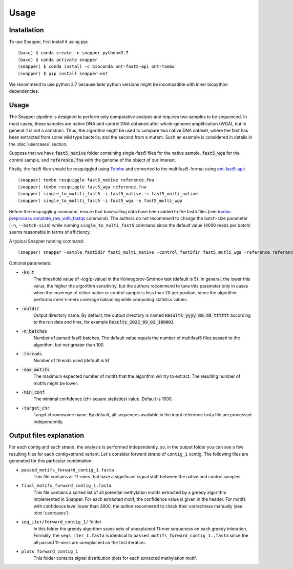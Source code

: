Usage
=====

.. _installation:

Installation
------------

To use Snapper, first install it using pip::

   (base) $ conda create -n snapper python=3.7
   (base) $ conda activate snapper
   (snapper) $ conda install -c bioconda ont-fast5-api ont-tombo
   (snapper) $ pip install snapper-ont

We recommend to use python 3.7 because later python versions might be incompatible 
with inner biopython dependencies.

Usage
----------------

The Snapper pipeline is designed to perform only comparative analysis 
and requires two samples to be sequenced. In most cases, these samples are native DNA and control DNA obtained after whole-genome amplification (WGA), 
but in general it is not a constrain. Thus, the algorithm might be used to compare two native DNA dataset, where the first has been extracted from some wild type bacteria, 
and the second from a mutant. Such an example is considered in details in the :doc:`usercases` section.


Suppose that we have :code:`fast5_native` folder containing single-fast5 files for the native sample, :code:`fast5_wga` for the control sample, 
and :code:`reference.fna` with the genome of the object of our interest. 

Firstly, the fast5 files should be resquiggled using `Tombo <https://nanoporetech.github.io/tombo/index.html>`_ and converted to the multifast5-format using `ont-fast5-api <https://github.com/nanoporetech/ont_fast5_api>`_::

   (snapper) tombo resquiggle fast5_native reference.fna
   (snapper) tombo resquiggle fast5_wga reference.fna
   (snapper) single_to_mullti_fast5 -i fast5_native -s fast5_multi_native
   (snapper) single_to_mullti_fast5 -i fast5_wga -s fast5_multi_wga


Before the resquiggling command, ensure that basecalling data have been added to the fast5 files (see `tombo preprocess annotate_raw_with_fastqs <https://nanoporetech.github.io/tombo/resquiggle.html>`_ command).
The authors do not recommend to change the batch-size parameter (``-n``, ``--batch-size``) while running ``single_to_multi_fast5`` command since the default value (4000 reads per batch) seems reasonable in terms of efficiency. 

A typical Snapper running command::

   (snapper) snapper -sample_fast5dir fast5_multi_native -control_fast5fir fast5_mutli_wga -reference reference.fna

Optional parameters:

* :code:`-ks_t`         
   The threshold value of -log(p-value) in the Kolmogorov-Smirnov test (default is 5). In general, the lower this value, the higher the algorithm sensitivity,
   but the authors recommend to tune this parameter only in cases when the coverege of either native or control sample is less than 20 per position,
   since the algorithm performs inner k-mers coverage balancing while computing statistcs values.
* :code:`-outdir`       
   Output directory name. By default, the output directory is named :code:`Results_yyyy_mm_dd_tttttt` according to the run data and time, for example :code:`Results_2022_09_02_180002`.
* :code:`-n_batches`    
   Number of parsed fast5 batches. The default value equals the number of multifast5 files passed to the algorithm, but not greater than 100. 
* :code:`-threads`      
   Number of threads used (default is 8)
* :code:`-max_motifs`   
   The maximum expected number of motifs that the algorithm will try to extract. The resulting number of motifs might be lower.
* :code:`-min_conf`     
   The minimal confidence (chi-square statistics) value. Default is 1000.
* :code:`-target_chr`   
   Target chromosome name. By default, all sequences available in the input reference fasta file are processed independently.


Output files explanation
------------------------

For each contig and each strand, the analysis is performed independently, so, in the output folder you can see a few resulting files for each contig+strand variant.
Let's consider forward strand of ``contig_1`` contig. The following files are generated for this particular combination:

* ``passed_motifs_forward_contig_1.fasta``
   This file contains all 11-mers that have a significant signal shift between the native and control samples.
* ``final_motifs_forward_contig_1.fasta``
   This file contains a sorted list of all potential methylation motifs extracted by a greedy algorithm implemented in Snapper. For each extracted motif, the confidence value is given in the header.
   For motifs with confidence level lower than 3000, the author recommend to check their correctness manually (see :doc:`usercases`)
* ``seq_iter/forward_contig_1/`` folder 
   In this folder the greedy algorithm saves sets of unexplained 11-mer sequences on each greedy interation. Formally, the ``seqs_iter_1.fasta`` is identical to ``passed_motifs_forward_contig_1.,fasta`` since 
   the all passed 11-mers are unexplained on the first iteration.
* ``plots_forward_contig_1``
   This folder contains signal distribution plots for each extracted methylation motif.
